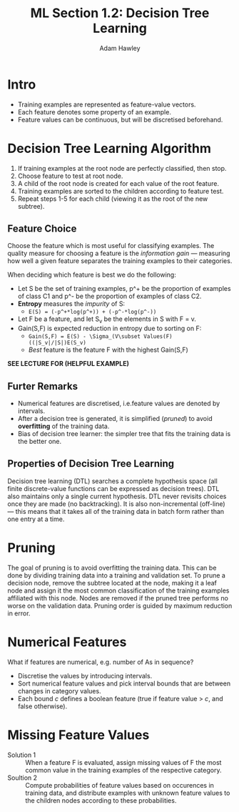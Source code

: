 #+TITLE: ML Section 1.2: Decision Tree Learning
#+AUTHOR: Adam Hawley

* Intro
- Training examples are represented as feature-value vectors.
- Each feature denotes some property of an example.
- Feature values can be continuous, but will be discretised beforehand.

* Decision Tree Learning Algorithm
1. If training examples at the root node are perfectly classified, then stop.
2. Choose feature to test at root node.
3. A child of the root node is created for each value of the root feature.
4. Training examples are sorted to the children according to feature test.
5. Repeat steps 1-5 for each child (viewing it as the root of the new subtree).

** Feature Choice
Choose the feature which is most useful for classifying examples.
The quality measure for choosing a feature is the /information gain/ --- measuring how well a given feature separates the training examples to their categories.

When deciding which feature is best we do the following:

+ Let S be the set of training examples, p^+ be the proportion of examples of class C1 and p^- be the proportion of examples of class C2.
+ *Entropy* measures the /impurity/ of S:
  - ~E(S) = (-p^+*log(p^+)) + (-p^-*log(p^-))~
+ Let F be a feature, and let S_v be the elements in S with F = v.
+ Gain(S,F) is expected reduction in entropy due to sorting on F:
  - ~Gain(S,F) = E(S) - \Sigma_(V\subset Values(F) ((|S_v|/|S|)E(S_v)~
  - /Best/ feature is the feature F with the highest Gain(S,F)
 
*SEE LECTURE FOR (HELPFUL EXAMPLE)*

** Furter Remarks
- Numerical features are discretised, i.e.feature values are denoted by intervals.
- After a decision tree is generated, it is simplified (/pruned/) to avoid *overfitting* of the training data.
- Bias of decision tree learner: the simpler tree that fits the training data is the better one.

** Properties of Decision Tree Learning
Decision tree learning (DTL) searches a complete hypothesis space (all finite discrete-value functions can be expressed as decision trees).
DTL also maintains only a single current hypothesis.
DTL never revisits choices once they are made (no backtracking).
It is also non-incremental (off-line) --- this means that it takes all of the training data in batch form rather than one entry at a time.

* Pruning
The goal of pruning is to avoid overfitting the training data.
This can be done by dividing training data into a training and validation set.
To prune a decision node, remove the subtree located at the node, making it a leaf node and assign it the most common classification of the training examples affiliated with this node.
Nodes are removed if the pruned tree performs no worse on the validation data.
Pruning order is guided by maximum reduction in error.

* Numerical Features
What if features are numerical, e.g. number of As in sequence?
- Discretise the values by introducing intervals.
- Sort numerical feature values and pick interval bounds that are between changes in category values.
- Each bound /c/ defines a boolean feature (true if feature value > /c/, and false otherwise).

* Missing Feature Values
- Solution 1 :: When a feature F is evaluated, assign missing values of F the most common value in the training examples of the respective category.
- Soultion 2 :: Compute probabilities of feature values based on occurences in training data, and distribute examples with unknown feature values to the children nodes according to these probabilities.
